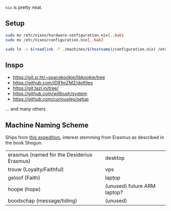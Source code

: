 ~nix~ is pretty neat.

** Setup

#+begin_src sh
sudo mv /etc/nixos/hardware-configuration.nix{,.bak}
sudo mv /etc/nixos/configuration.nix{,.bak}

sudo ln -s $(readlink -f ./machines/$(hostname)/configuration.nix) /etc/nixos/configuration.nix
#+end_src

** Inspo

- https://git.sr.ht/~spacekookie/libkookie/tree
- https://github.com/jD91mZM2/dotfiles
- https://git.tazj.in/tree/
- https://github.com/willbush/system
- https://github.com/curiousleo/setup

... and many others

** Machine Naming Scheme

Ships from [[https://en.wikipedia.org/wiki/William_Adams_(sailor,_born_1564)#Expedition_to_the_Far_East][this expedition]], interest stemming from Erasmus as described in the book Shogun.

| erasmus (named for the Desiderius Erasmus) | desktop                     |
| trouw (Loyalty/Faithful)                   | vps                         |
| geloof (Faith)                             | laptop                      |
| hoope (hope)                               | (unused) future ARM laptop? |
| boodschap (message/tiding)                 | (unused)                    |
